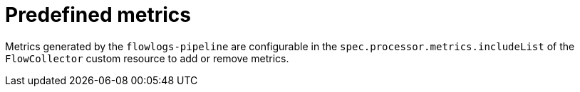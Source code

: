 // Module included in the following assemblies:
//
// network_observability/metrics-alerts-dashboards.adoc

:_mod-docs-content-type: CONCEPT
[id="network-observability-predefined-metrics_{context}"]
= Predefined metrics

Metrics generated by the `flowlogs-pipeline` are configurable in the `spec.processor.metrics.includeList` of the `FlowCollector` custom resource to add or remove metrics.
